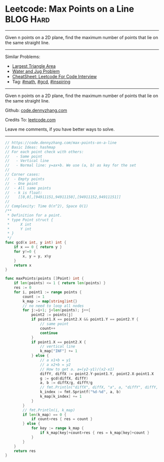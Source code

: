 * Leetcode: Max Points on a Line                                              :BLOG:Hard:
#+STARTUP: showeverything
#+OPTIONS: toc:nil \n:t ^:nil creator:nil d:nil
:PROPERTIES:
:type:     math, gcd, inspiring
:END:
---------------------------------------------------------------------
Given n points on a 2D plane, find the maximum number of points that lie on the same straight line.
---------------------------------------------------------------------
#+BEGIN_HTML
<a href="https://github.com/dennyzhang/code.dennyzhang.com/tree/master/problems/max-points-on-a-line"><img align="right" width="200" height="183" src="https://www.dennyzhang.com/wp-content/uploads/denny/watermark/github.png" /></a>
#+END_HTML
Similar Problems:
- [[https://code.dennyzhang.com/largest-triangle-area][Largest Triangle Area]]
- [[https://code.dennyzhang.com/water-and-jug-problem][Water and Jug Problem]]
- [[https://cheatsheet.dennyzhang.com/cheatsheet-leetcode-A4][CheatSheet: Leetcode For Code Interview]]
- Tag: [[https://code.dennyzhang.com/review-math][#math]], [[https://code.dennyzhang.com/review-gcd][#gcd]], [[https://code.dennyzhang.com/review-inspiring][#inspiring]]
---------------------------------------------------------------------
Given n points on a 2D plane, find the maximum number of points that lie on the same straight line.

Github: [[https://github.com/dennyzhang/code.dennyzhang.com/tree/master/problems/max-points-on-a-line][code.dennyzhang.com]]

Credits To: [[https://leetcode.com/problems/max-points-on-a-line/description/][leetcode.com]]

Leave me comments, if you have better ways to solve.
---------------------------------------------------------------------
#+BEGIN_SRC go
// https://code.dennyzhang.com/max-points-on-a-line
// Basic Ideas: hashmap
// For each point check with others:
//   - Same point
//   - Vertical line
//   - Normal line: y=ax+b. We use (a, b) as key for the set
//
// Corner cases:
//  - Empty points
//  - One point
//  - All same points
//  - k is float: 
//    [[0,0],[94911151,94911150],[94911152,94911151]]
//
// Complexity: Time O(n^2), Space O(1)
/**
 * Definition for a point.
 * type Point struct {
 *     X int
 *     Y int
 * }
 */
func gcd(x int, y int) int {
    if x == 0 { return y }
    for y!=0 {
        x, y = y, x%y
    }
    return x
}

func maxPoints(points []Point) int {
    if len(points) <= 1 { return len(points) }
    res := 0
    for i, point1 := range points {
        count := 1
        k_map := map[string]int{}
        // no need to loop all nodes
        for j:=i+1; j<len(points); j++{
            point2 := points[j]
            if point1.X == point2.X && point1.Y == point2.Y {
                // same point
                count++
                continue
            }
            if point1.X == point2.X {
                // vertical line
                k_map["INF"] += 1
            } else {
                // a x1+b = y1
                // a x2+b = y2
                // How to get a. a=(y2-y1)/(x2-x1)
                diffY, diffX := point2.Y-point1.Y, point2.X-point1.X
                g := gcd(diffX, diffY)
                a, b := diffX/g, diffY/g
                // fmt.Println("diffX", diffX, "a", a, "diffY", diffY, b, "g", g)
                k_index := fmt.Sprintf("%d-%d", a, b)
                k_map[k_index] += 1
            }
        }
        // fmt.Println(i, k_map)
        if len(k_map) == 0 {
            if count>res { res = count }
        } else {
            for key := range k_map {
                if k_map[key]+count>res { res = k_map[key]+count }
            }
        }
    }
    return res
}
#+END_SRC

#+BEGIN_HTML
<div style="overflow: hidden;">
<div style="float: left; padding: 5px"> <a href="https://www.linkedin.com/in/dennyzhang001"><img src="https://www.dennyzhang.com/wp-content/uploads/sns/linkedin.png" alt="linkedin" /></a></div>
<div style="float: left; padding: 5px"><a href="https://github.com/dennyzhang"><img src="https://www.dennyzhang.com/wp-content/uploads/sns/github.png" alt="github" /></a></div>
<div style="float: left; padding: 5px"><a href="https://www.dennyzhang.com/slack" target="_blank" rel="nofollow"><img src="https://www.dennyzhang.com/wp-content/uploads/sns/slack.png" alt="slack"/></a></div>
</div>
#+END_HTML
